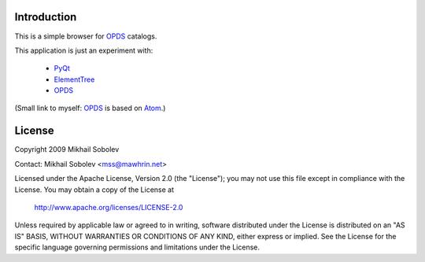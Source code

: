Introduction
------------

This is a simple browser for `OPDS`_ catalogs.

This application is just an experiment with:

    * `PyQt`_
    * `ElementTree`_
    * `OPDS`_

(Small link to myself: `OPDS`_ is based on `Atom`_.)

License
-------

Copyright 2009 Mikhail Sobolev 

Contact: Mikhail Sobolev <mss@mawhrin.net>

Licensed under the Apache License, Version 2.0 (the "License"); you may not use
this file except in compliance with the License.  You may obtain a copy of the
License at

     http://www.apache.org/licenses/LICENSE-2.0

Unless required by applicable law or agreed to in writing, software distributed
under the License is distributed on an "AS IS" BASIS, WITHOUT WARRANTIES OR
CONDITIONS OF ANY KIND, either express or implied.  See the License for the
specific language governing permissions and limitations under the License.

.. _OPDS: http://code.google.com/p/openpub/wiki/OPDS

.. _Atom: http://www.ietf.org/rfc/rfc4287.txt

.. _PyQt: http://www.riverbankcomputing.co.uk/news

.. _ElementTree: http://effbot.org/zone/element-index.htm
